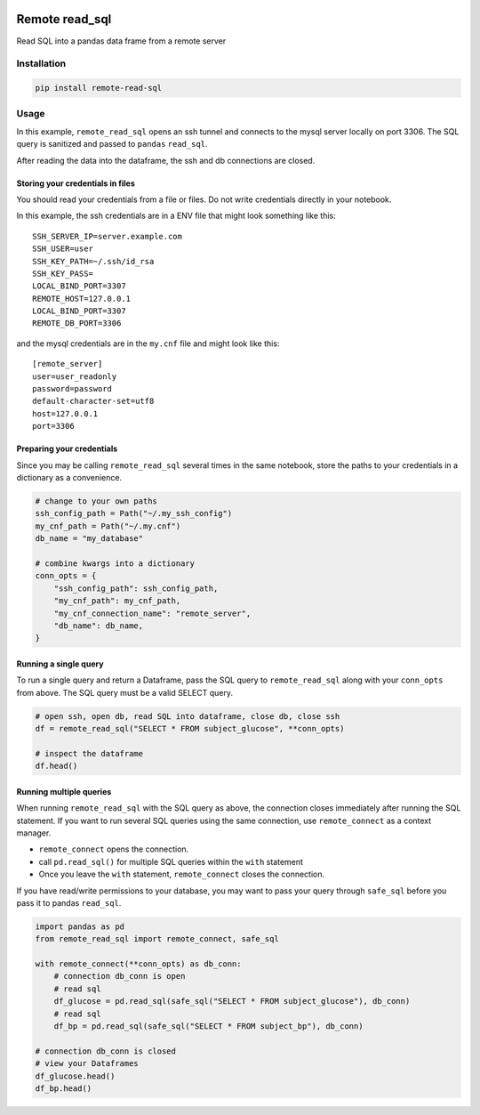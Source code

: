 |pypi| |uv| |ruff| |downloads|

Remote read_sql
===============

Read SQL into a pandas data frame from a remote server

Installation
------------

.. code-block:: bash

    pip install remote-read-sql

Usage
-----

In this example, ``remote_read_sql`` opens an ssh tunnel and connects to the mysql server locally on port 3306. The SQL query is sanitized and passed to ``pandas`` ``read_sql``.

After reading the data into the dataframe, the ssh and db connections are closed.

Storing your credentials in files
+++++++++++++++++++++++++++++++++

You should read your credentials from a file or files. Do not write credentials directly in your notebook.

In this example, the ssh credentials are in a ENV file that might look something like this::

    SSH_SERVER_IP=server.example.com
    SSH_USER=user
    SSH_KEY_PATH=~/.ssh/id_rsa
    SSH_KEY_PASS=
    LOCAL_BIND_PORT=3307
    REMOTE_HOST=127.0.0.1
    LOCAL_BIND_PORT=3307
    REMOTE_DB_PORT=3306

and the mysql credentials are in the ``my.cnf`` file and might look like this::

    [remote_server]
    user=user_readonly
    password=password
    default-character-set=utf8
    host=127.0.0.1
    port=3306

Preparing your credentials
++++++++++++++++++++++++++

Since you may be calling ``remote_read_sql`` several times in the same notebook, store the paths to your credentials in a dictionary as a convenience.

.. code-block:: python

    # change to your own paths
    ssh_config_path = Path("~/.my_ssh_config")
    my_cnf_path = Path("~/.my.cnf")
    db_name = "my_database"

    # combine kwargs into a dictionary
    conn_opts = {
        "ssh_config_path": ssh_config_path,
        "my_cnf_path": my_cnf_path,
        "my_cnf_connection_name": "remote_server",
        "db_name": db_name,
    }

Running a single query
++++++++++++++++++++++

To run a single query and return a Dataframe, pass the SQL query to ``remote_read_sql`` along with your ``conn_opts`` from above. The SQL query must be a valid SELECT query.

.. code-block:: python

    # open ssh, open db, read SQL into dataframe, close db, close ssh
    df = remote_read_sql("SELECT * FROM subject_glucose", **conn_opts)

    # inspect the dataframe
    df.head()


Running multiple queries
++++++++++++++++++++++++

When running ``remote_read_sql`` with the SQL query as above, the connection closes immediately after running the SQL statement. If you want to run several SQL queries using the same connection, use ``remote_connect`` as a context manager.

* ``remote_connect`` opens the connection.
* call ``pd.read_sql()`` for multiple SQL queries within the ``with`` statement
* Once you leave the ``with`` statement, ``remote_connect`` closes the connection.

If you have read/write permissions to your database, you may want to pass your query through ``safe_sql`` before you pass it to pandas ``read_sql``.

.. code-block:: python

    import pandas as pd
    from remote_read_sql import remote_connect, safe_sql

    with remote_connect(**conn_opts) as db_conn:
        # connection db_conn is open
        # read sql
        df_glucose = pd.read_sql(safe_sql("SELECT * FROM subject_glucose"), db_conn)
        # read sql
        df_bp = pd.read_sql(safe_sql("SELECT * FROM subject_bp"), db_conn)

    # connection db_conn is closed
    # view your Dataframes
    df_glucose.head()
    df_bp.head()

.. |pypi| image:: https://img.shields.io/pypi/v/remote-read-sql.svg
    :target: https://pypi.python.org/pypi/remote-read-sql

.. |uv| image:: https://img.shields.io/endpoint?url=https://raw.githubusercontent.com/astral-sh/uv/main/assets/badge/v0.json
  :target: https://github.com/astral-sh/uv

.. |ruff| image:: https://img.shields.io/endpoint?url=https://raw.githubusercontent.com/astral-sh/ruff/main/assets/badge/v2.json
    :target: https://github.com/astral-sh/ruff
    :alt: Ruff

.. |downloads| image:: https://pepy.tech/badge/remote-read-sql
   :target: https://pepy.tech/project/remote-read-sql

